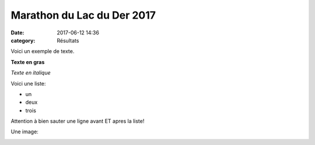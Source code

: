 Marathon du Lac du Der 2017
===========================

:date: 2017-06-12 14:36
:category: Résultats


Voici un exemple de texte.

**Texte en gras**

*Texte en italique*

Voici une liste:

- un
- deux
- trois

Attention à bien sauter une ligne avant ET apres la liste!

Une image:

.. image:: http://assets.acr-dijon.org/1janvacr1.jpg


